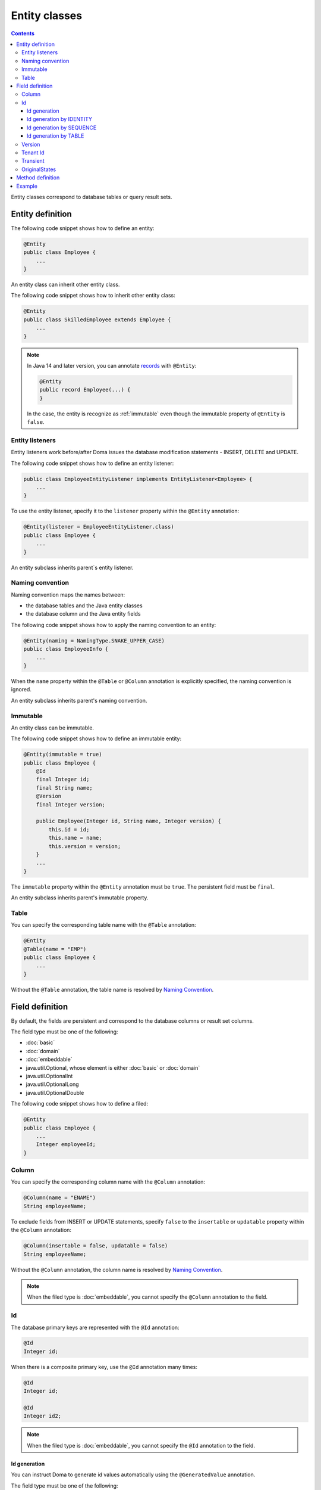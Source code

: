 ==================
Entity classes
==================

.. contents::
   :depth: 3

Entity classes correspond to database tables or query result sets.

Entity definition
==================

The following code snippet shows how to define an entity:

.. code-block:: java

  @Entity
  public class Employee {
      ...
  }

An entity class can inherit other entity class.

The following code snippet shows how to inherit other entity class:

.. code-block:: java

  @Entity
  public class SkilledEmployee extends Employee {
      ...
  }

.. note::
  In Java 14 and later version, you can annotate `records`_ with ``@Entity``:

  .. code-block:: java

    @Entity
    public record Employee(...) {
    }

  In the case, the entity is recognize as :ref:`immutable`
  even though the immutable property of ``@Entity`` is ``false``.

.. _records: https://openjdk.java.net/jeps/359

Entity listeners
---------------------------

Entity listeners work before/after Doma issues the database modification statements - INSERT, DELETE and UPDATE.

The following code snippet shows how to define an entity listener:

.. code-block:: java

  public class EmployeeEntityListener implements EntityListener<Employee> {
      ...
  }

To use the entity listener, specify it to the ``listener`` property within the ``@Entity`` annotation:

.. code-block:: java

  @Entity(listener = EmployeeEntityListener.class)
  public class Employee {
      ...
  }

An entity subclass inherits parent`s entity listener.

Naming convention
---------------------------

Naming convention maps the names between:

* the database tables and the Java entity classes
* the database column and the Java entity fields

The following code snippet shows how to apply the naming convention to an entity:

.. code-block:: java

  @Entity(naming = NamingType.SNAKE_UPPER_CASE)
  public class EmployeeInfo {
      ...
  }

When the ``name`` property within the ``@Table`` or ``@Column`` annotation is explicitly specified,
the naming convention is ignored.

An entity subclass inherits parent's naming convention.

.. _immutable:

Immutable
----------------------------

An entity class can be immutable.

The following code snippet shows how to define an immutable entity:

.. code-block:: java

  @Entity(immutable = true)
  public class Employee {
      @Id
      final Integer id;
      final String name;
      @Version
      final Integer version;

      public Employee(Integer id, String name, Integer version) {
          this.id = id;
          this.name = name;
          this.version = version;
      }
      ...
  }

The ``immutable`` property within the ``@Entity`` annotation must be ``true``.
The persistent field must be ``final``.

An entity subclass inherits parent's immutable property.

Table
------------------

You can specify the corresponding table name with the ``@Table`` annotation:

.. code-block:: java

  @Entity
  @Table(name = "EMP")
  public class Employee {
      ...
  }

Without the ``@Table`` annotation, the table name is resolved by `Naming Convention`_.

Field definition
==================

By default, the fields are persistent and correspond to the database columns or result set columns.

The field type must be one of the following:

* :doc:`basic`
* :doc:`domain`
* :doc:`embeddable`
* java.util.Optional, whose element is either :doc:`basic` or :doc:`domain`
* java.util.OptionalInt
* java.util.OptionalLong
* java.util.OptionalDouble


The following code snippet shows how to define a filed:

.. code-block:: java

  @Entity
  public class Employee {
      ...
      Integer employeeId;
  }

Column
------------------

You can specify the corresponding column name with the ``@Column`` annotation:

.. code-block:: java

  @Column(name = "ENAME")
  String employeeName;


To exclude fields from INSERT or UPDATE statements, specify ``false`` to the ``insertable`` or ``updatable``
property within the ``@Column`` annotation:

.. code-block:: java

  @Column(insertable = false, updatable = false)
  String employeeName;

Without the ``@Column`` annotation, the column name is resolved by `Naming Convention`_.

.. note::

  When the filed type is :doc:`embeddable`, you cannot specify the ``@Column`` annotation to the field.

Id
--------------------

The database primary keys are represented with the ``@Id`` annotation:

.. code-block:: java

  @Id
  Integer id;

When there is a composite primary key, use the ``@Id`` annotation many times:

.. code-block:: java

  @Id
  Integer id;

  @Id
  Integer id2;

.. note::

  When the filed type is :doc:`embeddable`, you cannot specify the ``@Id`` annotation to the field.

.. _identity-auto-generation:

Id generation
~~~~~~~~~~~~~~~~~~~~~~~~~~

You can instruct Doma to generate id values automatically using the ``@GeneratedValue`` annotation.

The field type must be one of the following:

* the subclass of java.lang.Number
* :doc:`domain`, whose value type is the subclass of java.lang.Number
* java.util.Optional, whose element is either above types
* OptionalInt
* OptionalLong
* OptionalDouble
* the primitive types for number

.. note::

  The generated values are assign to the field only when the field is either ``null`` or less than ``0``.
  If you use one of the primitive types as filed type,
  initialize the field with tha value that is less than ``0``, such as ``-1``.

Id generation by IDENTITY
~~~~~~~~~~~~~~~~~~~~~~~~~~~~~~~~

To generate values using the RDBMS IDENTITY function, specify the ``GenerationType.IDENTITY`` enum value
to ``strategy`` property within the ``@GeneratedValue``:

.. code-block:: java

  @Id
  @GeneratedValue(strategy = GenerationType.IDENTITY)
  Integer id;

In advance, define the database primary key as IDENTITY.

.. warning::

  All RDBMS does't support the IDENTITY function.

Id generation by SEQUENCE
~~~~~~~~~~~~~~~~~~~~~~~~~~~~~~~~~~

To generate values using the RDBMS SEQUENCE, specify the ``GenerationType.SEQUENCE`` enum value
to ``strategy`` property within the ``@GeneratedValue`` annotation.
And use the ``@SequenceGenerator`` annotation:

.. code-block:: java

  @Id
  @GeneratedValue(strategy = GenerationType.SEQUENCE)
  @SequenceGenerator(sequence = "EMPLOYEE_SEQ")
  Integer id;

In advance, define the SEQUENCE in the database.
The SEQUENCE definitions such as the name, the allocation size and the initial size must
correspond the properties within the ``@SequenceGenerator`` annotation.

.. warning::

  All RDBMS does't support the SEQUENCE.

Id generation by TABLE
~~~~~~~~~~~~~~~~~~~~~~~~~~~~~~~~

To generate values using the RDBMS TABLE, specify the ``GenerationType.TABLE`` enum value
to ``strategy`` property within the ``@GeneratedValue`` annotation.
And use the ``@TableGenerator`` annotation:

.. code-block:: java

  @Id
  @GeneratedValue(strategy = GenerationType.TABLE)
  @TableGenerator(pkColumnValue = "EMPLOYEE_ID")
  Integer id;

In advance, define the TABLE in the database.
The TABLE`s definition must correspond to the properties within the ``@TableGenerator`` annotation.
For example, the DDL should be following:

.. code-block:: sql

  CREATE TABLE ID_GENERATOR(PK VARCHAR(20) NOT NULL PRIMARY KEY, VALUE INTEGER NOT NULL);

You can change the table name and the column names using the properties within the ``@TableGenerator`` annotation.

Version
------------------

The version fields for optimistic locking are represented with the ``@Version`` annotation.

The field type must be one of the following:

* the subclass of java.lang.Number
* :doc:`domain`, whose value type is the subclass of java.lang.Number
* java.util.Optional, whose element is either above types
* OptionalInt
* OptionalLong
* OptionalDouble
* the primitive types for number

.. code-block:: java

  @Version
  Integer version;

.. note::

  When the filed type is :doc:`embeddable`, you cannot specify the ``@Version`` annotation to the field.

Tenant Id
------------------------------

The tenant id fields are represented with the ``@TenantId`` annotation.
The column corresponding to the annotated field is included in the WHERE clause of UPDATE and DELETE stetements.

.. code-block:: java

  @TenantId
  String tenantId;

.. note::

  When the filed type is :doc:`embeddable`, you cannot specify the ``@TenantId`` annotation to the field.

Transient
----------------

If an entity has fields that you don't want to persist, you can annotate them using ``@Transient``:

.. code-block:: java

  @Transient
  List<String> nameList;

OriginalStates
--------------------------------------------

If you want to include only changed values in UPDATE statements,
you can define fields annotated with ``@OriginalStates``.
The fields can hold the original values that were fetched from the database.

Doma uses the values to know which values are changed in the application and
includes the only changed values in UPDATE statements.

The following code snippet shows how to define original states:

.. code-block:: java

  @OriginalStates
  Employee originalStates;

The field type must be the same as the entity type.

Method definition
====================

There are no limitations in the use of methods.

Example
==================

Instantiate the ``Employee`` entity class and use its instance:

.. code-block:: java

  Employee employee = new Employee();
  employee.setEmployeeId(1);
  employee.setEmployeeName("SMITH");
  employee.setSalary(new BigDecimal(1000));

